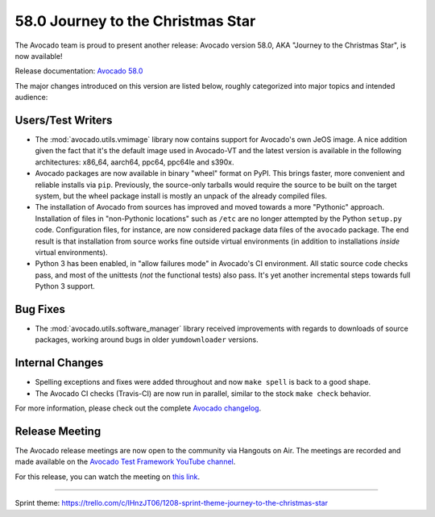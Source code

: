 ==================================
58.0 Journey to the Christmas Star
==================================

The Avocado team is proud to present another release: Avocado version
58.0, AKA "Journey to the Christmas Star", is now available!

Release documentation: `Avocado 58.0
<http://avocado-framework.readthedocs.io/en/58.0/>`_

The major changes introduced on this version are listed below,
roughly categorized into major topics and intended audience:

Users/Test Writers
==================

* The :mod:`avocado.utils.vmimage` library now contains support for
  Avocado's own JeOS image.  A nice addition given the fact that
  it's the default image used in Avocado-VT and the latest version
  is available in the following architectures: x86_64, aarch64, ppc64,
  ppc64le and s390x.

* Avocado packages are now available in binary "wheel" format on PyPI.
  This brings faster, more convenient and reliable installs via
  ``pip``.  Previously, the source-only tarballs would require the
  source to be built on the target system, but the wheel package
  install is mostly an unpack of the already compiled files.

* The installation of Avocado from sources has improved and moved
  towards a more "Pythonic" approach.  Installation of files in
  "non-Pythonic locations" such as ``/etc`` are no longer attempted by
  the Python ``setup.py`` code.  Configuration files, for instance,
  are now considered package data files of the ``avocado`` package.
  The end result is that installation from source works fine outside
  virtual environments (in addition to installations *inside* virtual
  environments).

* Python 3 has been enabled, in "allow failures mode" in Avocado's CI
  environment.  All static source code checks pass, and most of the
  unittests (*not* the functional tests) also pass.  It's yet another
  incremental steps towards full Python 3 support.

Bug Fixes
=========

* The :mod:`avocado.utils.software_manager` library received
  improvements with regards to downloads of source packages,
  working around bugs in older ``yumdownloader`` versions.

Internal Changes
================

* Spelling exceptions and fixes were added throughout and now ``make
  spell`` is back to a good shape.

* The Avocado CI checks (Travis-CI) are now run in parallel, similar
  to the stock ``make check`` behavior.

For more information, please check out the complete
`Avocado changelog
<https://github.com/avocado-framework/avocado/compare/57.0...58.0>`_.

Release Meeting
===============

The Avocado release meetings are now open to the community via
Hangouts on Air.  The meetings are recorded and made available on the
`Avocado Test Framework YouTube channel
<https://www.youtube.com/channel/UC-RVZ_HFTbEztDM7wNY4NfA>`_.

For this release, you can watch the meeting on `this link
<https://www.youtube.com/watch?v=kjWilUSdEnw>`_.

----

| Sprint theme: https://trello.com/c/lHnzJT06/1208-sprint-theme-journey-to-the-christmas-star
